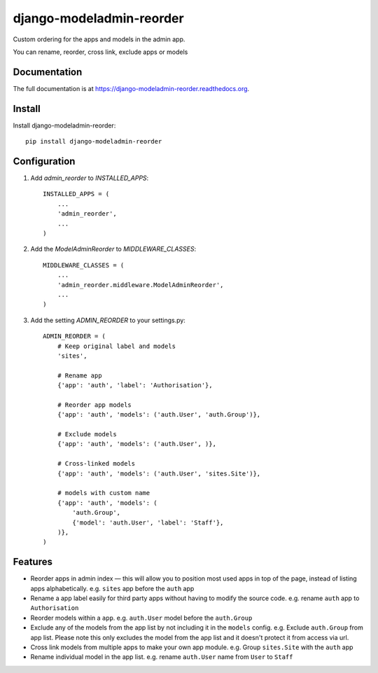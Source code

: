 =============================
django-modeladmin-reorder
=============================

.. image:: https://badge.fury.io/py/django-modeladmin-reorder.png
    :target: https://badge.fury.io/py/django-modeladmin-reorder

.. image:: https://travis-ci.org/mishbahr/django-modeladmin-reorder.png?branch=master
    :target: https://travis-ci.org/mishbahr/django-modeladmin-reorder

.. image:: https://coveralls.io/repos/mishbahr/django-modeladmin-reorder/badge.png?branch=master
    :target: https://coveralls.io/r/mishbahr/django-modeladmin-reorder?branch=master

Custom ordering for the apps and models in the admin app.

You can rename, reorder, cross link, exclude apps or models

Documentation
-------------

The full documentation is at https://django-modeladmin-reorder.readthedocs.org.

Install
----------

Install django-modeladmin-reorder::

    pip install django-modeladmin-reorder


Configuration
----------

1. Add `admin_reorder` to `INSTALLED_APPS`::

    INSTALLED_APPS = (
        ...
        'admin_reorder',
        ...
    )


2. Add the `ModelAdminReorder` to `MIDDLEWARE_CLASSES`::


    MIDDLEWARE_CLASSES = (
        ...
        'admin_reorder.middleware.ModelAdminReorder',
        ...
    )


3. Add the setting `ADMIN_REORDER` to your settings.py::


    ADMIN_REORDER = (
        # Keep original label and models
        'sites',

        # Rename app
        {'app': 'auth', 'label': 'Authorisation'},

        # Reorder app models
        {'app': 'auth', 'models': ('auth.User', 'auth.Group')},

        # Exclude models
        {'app': 'auth', 'models': ('auth.User', )},

        # Cross-linked models
        {'app': 'auth', 'models': ('auth.User', 'sites.Site')},

        # models with custom name
        {'app': 'auth', 'models': (
            'auth.Group',
            {'model': 'auth.User', 'label': 'Staff'},
        )},
    )


Features
--------

* Reorder apps in admin index — this will allow you to position most used apps in top of the page, instead of listing apps alphabetically. e.g. ``sites`` app before the ``auth`` app

* Rename a app label easily for third party apps without having to modify the source code. e.g. rename ``auth`` app to ``Authorisation``

* Reorder models within a ``app``. e.g. ``auth.User`` model before the ``auth.Group``

* Exclude any of the models from the app list by not including it in the ``models`` config. e.g. Exclude ``auth.Group`` from app list. Please note this only excludes the model from the app list and it doesn't protect it from access via url.

* Cross link models from multiple apps to make your own app module. e.g. Group ``sites.Site`` with the ``auth`` app

* Rename individual model in the app list. e.g. rename ``auth.User`` name from ``User`` to ``Staff``

